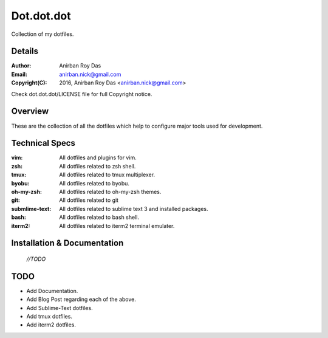 ===========
Dot.dot.dot
===========

Collection of my dotfiles.

-------
Details
-------

:Author: Anirban Roy Das
:Email: anirban.nick@gmail.com
:Copyright(C): 2016, Anirban Roy Das <anirban.nick@gmail.com>

Check dot.dot.dot/LICENSE file for full Copyright notice.

--------
Overview
--------


These are the collection of all the dotfiles which help to configure  major tools used for development.

---------------
Technical Specs
---------------

:vim: All dotfiles and plugins for vim.
:zsh: All dotfiles related to zsh shell.
:tmux: All dotfiles related to tmux multiplexer.
:byobu: All dotfiles related to byobu.
:oh-my-zsh: All dotfiles related to oh-my-zsh themes.
:git: All dotfiles related to git
:submlime-text: All dotfiles related to sublime text 3 and installed packages.
:bash: All dotfiles related to bash shell.
:iterm2: All dotfiles related to iterm2 terminal emulater.


----------------------------
Installation & Documentation
----------------------------

 *//TODO*



----
TODO
----

* Add Documentation.
* Add Blog Post regarding each of the above.
* Add Sublime-Text dotfiles.
* Add tmux dotfiles.
* Add iterm2 dotfiles.





